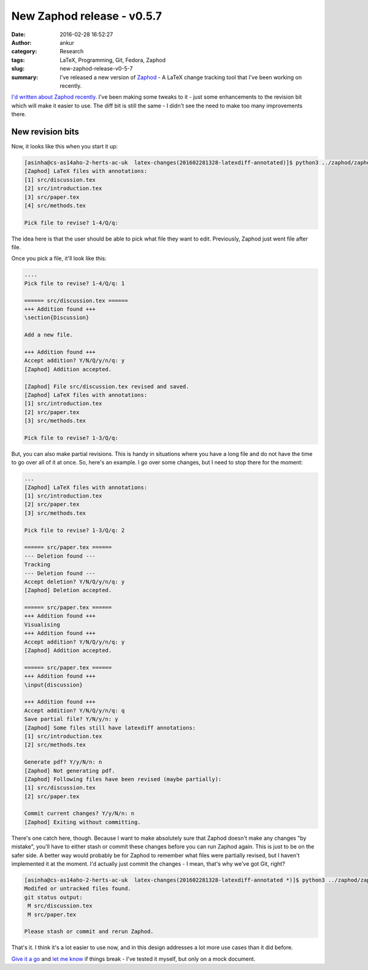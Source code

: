 New Zaphod release - v0.5.7
###########################
:date: 2016-02-28 16:52:27
:author: ankur
:category: Research
:tags: LaTeX, Programming, Git, Fedora, Zaphod
:slug: new-zaphod-release-v0-5-7
:summary: I've released a new version of `Zaphod <https://github.com/sanjayankur31/zaphod>`__ - A LaTeX change tracking tool that I've been working on recently.

`I'd written about Zaphod recently <{filename}/20160213-zaphod-a-latex-change-tracking-tool.rst>`__. I've been making some tweaks to it - just some enhancements to the revision bit which will make it easier to use. The diff bit is still the same - I didn't see the need to make too many improvements there. 

New revision bits
------------------

Now, it looks like this when you start it up:

.. code:: bash

    [asinha@cs-as14aho-2-herts-ac-uk  latex-changes(201602281328-latexdiff-annotated)]$ python3 ../zaphod/zaphod.py revise -m paper.tex -s src
    [Zaphod] LaTeX files with annotations:
    [1] src/discussion.tex
    [2] src/introduction.tex
    [3] src/paper.tex
    [4] src/methods.tex

    Pick file to revise? 1-4/Q/q:

The idea here is that the user should be able to pick what file they want to edit. Previously, Zaphod just went file after file.

Once you pick a file, it'll look like this:

.. code:: bash

    ....
    Pick file to revise? 1-4/Q/q: 1

    ====== src/discussion.tex ======
    +++ Addition found +++
    \section{Discussion}

    Add a new file.

    +++ Addition found +++
    Accept addition? Y/N/Q/y/n/q: y
    [Zaphod] Addition accepted.

    [Zaphod] File src/discussion.tex revised and saved.
    [Zaphod] LaTeX files with annotations:
    [1] src/introduction.tex
    [2] src/paper.tex
    [3] src/methods.tex

    Pick file to revise? 1-3/Q/q:

But, you can also make partial revisions. This is handy in situations where you have a long file and do not have the time to go over all of it at once. So, here's an example. I go over some changes, but I need to stop there for the moment:

.. code:: bash

    ...
    [Zaphod] LaTeX files with annotations:
    [1] src/introduction.tex
    [2] src/paper.tex
    [3] src/methods.tex

    Pick file to revise? 1-3/Q/q: 2

    ====== src/paper.tex ======
    --- Deletion found ---
    Tracking
    --- Deletion found ---
    Accept deletion? Y/N/Q/y/n/q: y
    [Zaphod] Deletion accepted.

    ====== src/paper.tex ======
    +++ Addition found +++
    Visualising
    +++ Addition found +++
    Accept addition? Y/N/Q/y/n/q: y
    [Zaphod] Addition accepted.

    ====== src/paper.tex ======
    +++ Addition found +++
    \input{discussion}

    +++ Addition found +++
    Accept addition? Y/N/Q/y/n/q: q
    Save partial file? Y/N/y/n: y
    [Zaphod] Some files still have latexdiff annotations:
    [1] src/introduction.tex
    [2] src/methods.tex

    Generate pdf? Y/y/N/n: n
    [Zaphod] Not generating pdf.
    [Zaphod] Following files have been revised (maybe partially):
    [1] src/discussion.tex
    [2] src/paper.tex

    Commit current changes? Y/y/N/n: n
    [Zaphod] Exiting without committing.


There's one catch here, though. Because I want to make absolutely sure that Zaphod doesn't make any changes "by mistake", you'll have to either stash or commit these changes before you can run Zaphod again. This is just to be on the safer side. A better way would probably be for Zaphod to remember what files were partially revised, but I haven't implemented it at the moment. I'd actually just commit the changes - I mean, that's why we've got Git, right?

.. code:: bash

    [asinha@cs-as14aho-2-herts-ac-uk  latex-changes(201602281328-latexdiff-annotated *)]$ python3 ../zaphod/zaphod.py revise -m paper.tex -s src
    Modifed or untracked files found.
    git status output:
     M src/discussion.tex
     M src/paper.tex

    Please stash or commit and rerun Zaphod.



That's it. I think it's a lot easier to use now, and in this design addresses a lot more use cases than it did before. 

`Give it a go <https://github.com/sanjayankur31/zaphod/releases>`__ and `let me know <https://github.com/sanjayankur31/zaphod/issues/new>`__ if things break - I've tested it myself, but only on a mock document.
